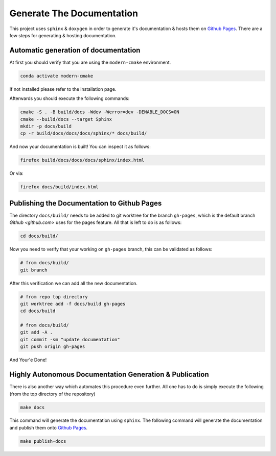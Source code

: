 Generate The Documentation
--------------------------

This project uses ``sphinx`` & ``doxygen`` in order to generate it's documentation & hosts them on `Github Pages <https://roeey777.github.io/modern-cmake/>`_.
There are a few steps for generating & hosting documentation.

Automatic generation of documentation
~~~~~~~~~~~~~~~~~~~~~~~~~~~~~~~~~~~~~

At first you should verify that you are using the ``modern-cmake`` environment.

.. code-block:: bash

   conda activate modern-cmake

If not installed please refer to the installation page.

Afterwards you should execute the following commands:

.. code-block:: bash

   cmake -S . -B build/docs -Wdev -Werror=dev -DENABLE_DOCS=ON
   cmake --build/docs --target Sphinx
   mkdir -p docs/build
   cp -r build/docs/docs/docs/sphinx/* docs/build/

And now your documentation is built!
You can inspect it as follows:

.. code-block:: bash

   firefox build/docs/docs/docs/sphinx/index.html

Or via:

.. code-block:: bash

   firefox docs/build/index.html


Publishing the Documentation to Github Pages
~~~~~~~~~~~~~~~~~~~~~~~~~~~~~~~~~~~~~~~~~~~~

The directory ``docs/build/`` needs to be added to git worktree for the branch ``gh-pages``,
which is the default branch `Github <github.com>` uses for the pages feature.
All that is left to do is as follows:

.. code-block:: bash

   cd docs/build/

Now you need to verify that your working on ``gh-pages`` branch, this can be validated as follows:

.. code-block:: bash

   # from docs/build/
   git branch

After this verification we can add all the new documentation.

.. code-block:: bash

   # from repo top directory
   git worktree add -f docs/build gh-pages
   cd docs/build

   # from docs/build/
   git add -A .
   git commit -sm "update documentation"
   git push origin gh-pages

And Your'e Done!


Highly Autonomous Documentation Generation & Publication
~~~~~~~~~~~~~~~~~~~~~~~~~~~~~~~~~~~~~~~~~~~~~~~~~~~~~~~~~

There is also another way which automates this procedure even further.
All one has to do is simply execute the following (from the top directory of the repository)

.. code-block:: bash

   make docs


This command will generate the documentation using ``sphinx``.
The following command will generate the documentation and publish them onto `Github Pages <https://roeey777.github.io/modern-cmake/>`_.

.. code-block:: bash

   make publish-docs


